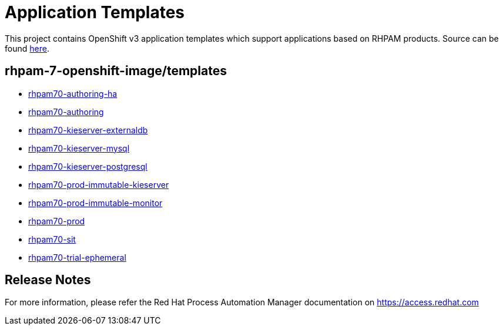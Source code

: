 ////
    AUTOGENERATED FILE - this file was generated via ./tools/gen_template_docs.py.
    Changes to .adoc or HTML files may be overwritten! Please change the
    generator or the input template (./*.in)
////
= Application Templates

This project contains OpenShift v3 application templates which support applications based on RHPAM products.
Source can be found https://github.com/jboss-container-images/rhpam-7-openshift-image/tree/rhpam70-dev[here].

:icons: font
:toc: macro

toc::[levels=1]

== rhpam-7-openshift-image/templates

* link:rhpam70-authoring-ha.adoc[rhpam70-authoring-ha]
* link:rhpam70-authoring.adoc[rhpam70-authoring]
* link:rhpam70-kieserver-externaldb.adoc[rhpam70-kieserver-externaldb]
* link:rhpam70-kieserver-mysql.adoc[rhpam70-kieserver-mysql]
* link:rhpam70-kieserver-postgresql.adoc[rhpam70-kieserver-postgresql]
* link:rhpam70-prod-immutable-kieserver.adoc[rhpam70-prod-immutable-kieserver]
* link:rhpam70-prod-immutable-monitor.adoc[rhpam70-prod-immutable-monitor]
* link:rhpam70-prod.adoc[rhpam70-prod]
* link:rhpam70-sit.adoc[rhpam70-sit]
* link:rhpam70-trial-ephemeral.adoc[rhpam70-trial-ephemeral]

////
  the source for the release notes part of this page is in the file
  ./release-notes.adoc.in
////

== Release Notes

For more information, please refer the Red Hat Process Automation Manager documentation on https://access.redhat.com

